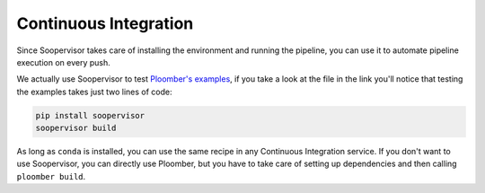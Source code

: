 Continuous Integration
======================

Since Soopervisor takes care of installing the environment and running the
pipeline, you can use it to automate pipeline execution on every push.

We actually use Soopervisor to test `Ploomber's examples <https://github.com/ploomber/projects/blob/master/.github/workflows/ci.yml>`_,
if you take a look at the file in the link you'll notice that testing the examples takes just two lines of code:

.. code-block:: sh

   pip install soopervisor
   soopervisor build


As long as ``conda`` is installed, you can use the same recipe in any Continuous
Integration service. If you don't want to use Soopervisor, you can directly
use Ploomber, but you have to take care of setting up dependencies and then
calling ``ploomber build``.
